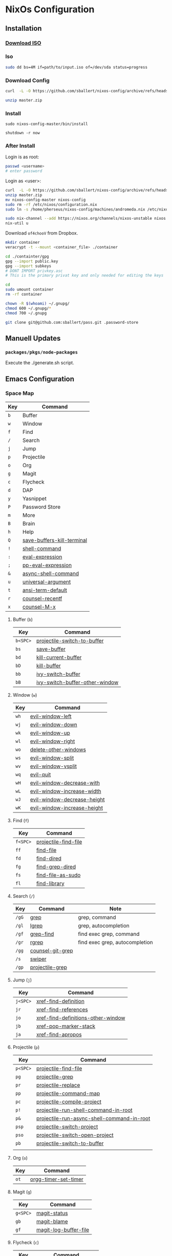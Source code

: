* NixOs Configuration
** Installation

*** [[https://nixos.org/download.html#nixos-iso][Download ISO]]

*** Iso

#+begin_src sh
  sudo dd bs=4M if=path/to/input.iso of=/dev/sda status=progress
#+end_src

*** Download Config

#+begin_src sh
  curl  -L -O https://github.com/sballert/nixos-config/archive/refs/heads/master.zip

  unzip master.zip
#+end_src

*** Install

#+begin_src
  sudo nixos-config-master/bin/install

  shutdown -r now
#+end_src

*** After Install

Login is as root:

#+begin_src sh
  passwd <username>
  # enter password
#+end_src

Login as <user>:

#+begin_src sh
  curl  -L -O https://github.com/sballert/nixos-config/archive/refs/heads/master.zip
  unzip master.zip
  mv nixos-config-master nixos-config
  sudo rm -rf /etc/nixos/configuration.nix
  sudo ln -s /home/pherseus/nixos-config/machines/andromeda.nix /etc/nixos/configuration.nix

  sudo nix-channel --add https://nixos.org/channels/nixos-unstable nixos
  nix-util u
#+end_src

Download =of4chooV= from Dropbox.

#+begin_src sh
  mkdir container
  veracrypt -t --mount <container_file> ./container

  cd ./containter/gpg
  gpg --import public.key
  gpg --import subkeys
  # DONT IMPORT privkey.asc
  # This is the primary privat key and only needed for editing the keys

  cd
  sudo umount container
  rm -rf container

  chown -R $(whoami) ~/.gnupg/
  chmod 600 ~/.gnupg/*
  chmod 700 ~/.gnupg

  git clone git@github.com:sballert/pass.git .password-store
#+end_src

** Manuell Updates

*** =packages/pkgs/node-packages=

Execute the ./generate.sh script.

** Emacs Configuration
*** Space Map

| Key | Command                    |
|-----+----------------------------|
| =b= | Buffer                     |
| =w= | Window                     |
| =f= | Find                       |
| =/= | Search                     |
| =j= | Jump                       |
| =p= | Projectile                 |
| =o= | Org                        |
| =g= | Magit                      |
| =c= | Flycheck                   |
| =d= | DAP                        |
| =y= | Yasnippet                  |
| =P= | Password Store             |
| =m= | More                       |
| =B= | Brain                      |
| =h= | Help                       |
| =Q= | [[help:save-buffers-kill-terminal][save-buffers-kill-terminal]] |
| =!= | [[help:shell-command][shell-command]]              |
| =:= | [[help:eval-expression][eval-expression]]            |
| =;= | [[help:pp-eval-expression][pp-eval-expression]]         |
| =&= | [[help:async-shell-command][async-shell-command]]        |
| =u= | [[help:universal-argument][universal-argument]]         |
| =t= | [[help:ansi-term-default][ansi-term-default]]          |
| =r= | [[help:counsel-recentf][counsel-recentf]]            |
| =x= | [[help:counsel-M-x][counsel-M-x]]                |

**** Buffer (=b=)

| Key      | Command                        |
|----------+--------------------------------|
| =b<SPC>= | [[help:projectile-switch-to-buffer][projectile-switch-to-buffer]]    |
| =bs=     | [[help:save-buffer][save-buffer]]                    |
| =bd=     | [[help:kill-current-buffer][kill-current-buffer]]            |
| =bD=     | [[help:kill-buffer][kill-buffer]]                    |
| =bb=     | [[help:ivy-switch-buffer][ivy-switch-buffer]]              |
| =bB=     | [[help:ivy-switch-buffer-other-window][ivy-switch-buffer-other-window]] |

**** Window (=w=)

| Key  | Command                     |
|------+-----------------------------|
| =wh= | [[help:evil-window-left][evil-window-left]]            |
| =wj= | [[help:evil-window-down][evil-window-down]]            |
| =wk= | [[help:evil-window-up][evil-window-up]]              |
| =wl= | [[help:evil-window-right][evil-window-right]]           |
| =wo= | [[help:delete-other-windows][delete-other-windows]]        |
| =ws= | [[help:evil-window-split][evil-window-split]]           |
| =wv= | [[help:evil-window-vsplit][evil-window-vsplit]]          |
| =wq= | [[help:evil-quit][evil-quit]]                   |
| =wH= | [[help:evil-window-decrease-width][evil-window-decrease-with]]   |
| =wL= | [[help:evil-window-increase-width][evil-window-increase-width]]  |
| =wJ= | [[help:evil-window-decrease-height][evil-window-decrease-height]] |
| =wK= | [[help:evil-window-increase-height][evil-window-increase-height]] |

**** Find (=f=)

| Key      | Command              |
|----------+----------------------|
| =f<SPC>= | [[help:projectile-find-file][projectile-find-file]] |
| =ff=     | [[help:find-file][find-file]]            |
| =fd=     | [[help:find-dired][find-dired]]           |
| =fg=     | [[help:find-grep-dired][find-grep-dired]]      |
| =fs=     | [[help:find-file-as-sudo][find-file-as-sudo]]    |
| =fl=     | [[help:find-library][find-library]]         |

**** Search (=/=)

| Key   | Command          | Note                           |
|-------+------------------+--------------------------------|
| =/gG= | [[help:grep][grep]]             | grep, command                  |
| =/gl= | [[help:lgrep][lgrep]]            | grep, autocompletion           |
| =/gf= | [[help:grep-find][grep-find]]        | find exec grep, command        |
| =/gr= | [[help:rgrep][rgrep]]            | find exec grep, autocompletion |
| =/gg= | [[help:counsel-git-grep][counsel-git-grep]] |                                |
| =/s=  | [[help:swiper][swiper]]           |                                |
| =/gp= | [[help:projectile-grep][projectile-grep]]  |                                |

**** Jump (=j=)

| Key      | Command                            |
|----------+------------------------------------|
| =j<SPC>= | [[help:xref-find-definition][xref-find-definition]]               |
| =jr=     | [[help:xref-find-references][xref-find-references]]               |
| =jo=     | [[help:xref-find-definitions-other-window][xref-find-definitions-other-window]] |
| =jb=     | [[help:xref-pop-marker-stack][xref-pop-marker-stack]]              |
| =ja=     | [[help:xref-find-apropos][xref-find-apropos]]                  |

**** Projectile (=p=)


| Key      | Command                                    |
|----------+--------------------------------------------|
| =p<SPC>= | [[help:projectile-find-file][projectile-find-file]]                       |
| =pg=     | [[help:projectile-grep][projectile-grep]]                            |
| =pr=     | [[help:projectile-replace][projectile-replace]]                         |
| =pp=     | [[help:projectile-command-map][projectile-command-map]]                     |
| =pc=     | [[help:projectile-compile-project][projectile-compile-project]]                 |
| =p!=     | [[help:projectile-run-shell-command-in-root][projectile-run-shell-command-in-root]]       |
| =p&=     | [[help:projectile-run-async-shell-command-in-root][projectile-run-async-shell-command-in-root]] |
| =psp=    | [[help:projectile-switch-project][projectile-switch-project]]                  |
| =pso=    | [[help:projectile-switch-open-project][projectile-switch-open-project]]             |
| =pb=     | [[help:projectile-switch-to-buffer][projectile-switch-to-buffer]]                |
|          |                                            |

**** Org (=o=)

| Key  | Command              |
|------+----------------------|
| =ot= | [[help:org-timer-set-timer][orgg-timer-set-timer]] |

**** Magit (=g=)

| Key      | Command               |
|----------+-----------------------|
| =g<SPC>= | [[help:magit-status][magit-status]]          |
| =gb=     | [[help:magit-blame][magit-blame]]           |
| =gf=     | [[help:magit-log-buffer-file][magit-log-buffer-file]] |

**** Flycheck (=c=)

| Key      | Command                 |
|----------+-------------------------|
| =c<SPC>= | [[help:flycheck-list-errors][flycheck-list-errors]]    |
| =cl=     | [[help:flycheck-list-errors][flycheck-list-errors]]    |
| =cc=     | [[help:flycheck-buffer][flycheck-buffer]]         |
| =cC=     | [[help:flycheck-clear][flycheck-clear]]          |
| =cp=     | [[help:flycheck-previous-error][flycheck-previous-error]] |
| =cn=     | [[help:flycheck-next-error][flycheckt-next-error]]    |
| =cn=     | [[help:flycheck-next-error][flycheck-next-error]]     |

**** DAP (=d=)

| Key      | Command                      |
|----------+------------------------------|
| =d<SPC>= | [[help:dap-debug][dap-debug]]                    |
| =dd=     | [[help:dap-debug][dap-debug]]                    |
| =dD=     | [[help:dap-debug-edit-template][dap-debug-edit-template]]      |
| =dh=     | [[help:dap-hydra/body][dap-hydra/body]]               |
| =dbt=    | [[help:dap-breakpoint-toggle][dap-breakpoint-toggle]]        |
| =dba=    | [[help:dap-breakpoint-add][dap-breakpoint-add]]           |
| =dbd=    | [[help:dap-breakpoint-delete][dap-breakpoint-delete]]        |
| =dbc=    | [[help:dap-breakpont-condition][dap-breakpoint-condition]]     |
| =dbh=    | [[help:dap-breakpoint-hit-condition][dap-breakpoint-hit-condition]] |
| =dbl=    | [[help:dap-breakpoint-log-message][dap-breakpoint-log-message]]   |
| =dws=    | [[help:dap-ui-session][dap-ui-session]]               |
| =dwl=    | [[help:dap-ui-locals][dap-ui-locals]]                |
| =dwe=    | [[help:dap-ui-expressions][dap-ui-expressions]]           |
| =dwb=    | [[help:dap-ui-breakpoints][dap-ui-breakpoints]]           |
| =dwr=    | [[help:dap-ui-repl][dap-ui-repl]]                  |
| =dsd=    | [[help:dap-delete-session][dap-delete-session]]           |
| =dsD=    | [[help:dap-delete-all-sessions][dap-delete-all-sessions]]      |
| =dq=     | [[help:dap-disconnect][dap-disconnect]]               |

**** Yasnippet (=y=)

| Key  | Command                |
|------+------------------------|
| =yh= | [[help:yas-describe-tables][yas-describe-tables]]    |
| =yn= | [[help:yas-new-snippet][yas-new-snippet]]        |
| =yv= | [[help:yas-visit-snippet-file][yas-visit-snippet-file]] |
| =yr= | [[help:yas-reload-all][yas-reload-all]]         |

**** Passowrd Store (=P=)

| Key  | Command                 |
|------+-------------------------|
| =Pd= | [[help:password-store-remove][password-store-remove]]   |
| =Pe= | [[help:password-store-edit][password-store-edit]]     |
| =Pg= | [[help:password-store-get][password-store-get]]      |
| =Pi= | [[help:password-store-insert][password-store-insert]]   |
| =Pr= | [[help:password-store-rename][password-store-rename]]]  |
| =Pu= | [[help:password-store-url][password-store-url]]      |
| =PC= | [[help:password-store-clear][password-store-clear]]    |
| =PG= | [[help:password-store-generate][password-store-generate]] |
| =PI= | [[help:password-store-init][password-store-init]]     |
| =Pc= | [[help:password-store-copy][password-store-copy]]     |

**** More (=m=)

| Key       | Command                 |
|-----------+-------------------------|
| =mm=      | [[help:evil-show-marks][evil-show-marks]]         |
| =ma=      | [[help:aggressive-indent-mode][aggressive-indent-mode]]  |
| =ml<SPC>= | [[help:dictcc][dictcc]]                  |
| =mlp=     | [[help:dictcc-at-point][dictcc-at-point]]         |
| =md=      | [[help:dired-jump][dired-jump]]              |
| =mD=      | [[help:dired-jump-other-window][dired-jump-other-window]] |

**** Brain (=B=)

| Key      | Command                |
|----------+------------------------|
| =B<SPC>= | [[help:org-roam-node-find][org-roam-node-find]]     |
| =Bi=     | [[help:org-roam-node-insert][org-roam-node-insert]]   |
| =Bb=     | [[help:org-roam-buffer-toggle][org-roam-buffer-toggle]] |
| =Ba=     | [[help:org-roam-alias-add][org-roam-alias-add]]     |

**** Help (=h=)

| Key  | Command               |
|------+-----------------------|
| =hm= | [[help:describe-mode][describe-mode]]         |
| =hf= | [[help:describe-function][describe-function]]     |
| =hv= | [[help:describe-variable][describe-variable]]     |
| =hk= | [[help:describe-key][describe-key]]          |
| =ha= | [[help:apropos][apropos]]               |
| =hc= | [[help:apropos-command][apropos-command]]       |
| =hd= | [[help:apropos-documentation][apropos-documentation]] |
| =hl= | [[help:apropos-library][apropos-library]]       |
| =hu= | [[help:apropos-user-options][apropos-user-options]]  |
| =hV= | [[help:apropos-value][apropos-value]]         |
| =hi= | [[help:info][info]]                  |
| =hy= | [[help:yas-describe-tables][yas-describe-tables]]   |

*** Org-Mode Map

| Key      | Command                   |
|----------+---------------------------|
| =o=      | [[help:org-open-at-point][org-open-at-point]]         |
| =O=      | [[help:org-mark-ring-goto][org-mark-ring-goto]]        |
| =b=      | [[help:org-babel-demarcate-black][org-babel-demarcate-block]] |
| =t=      | [[help:org-babel-tangle][org-babel-tangle]]          |
| =e=      | [[help:org-export-dispatch][org-export-dispatch]]       |
| =l=      | [[help:org-insert-link][org-insert-link]]           |
| =L=      | [[help:org-toggle-link-display][org-toggle-link-display]]   |
| =i=      | [[help:org-id-get-create][org-id-get-create]]         |
| =nb=     | [[help:org-narrow-to-block][org-narrow-to-block]]       |
| =ne=     | [[help:org-narrow-to-element][org-narrow-to-element]]     |
| =ns=     | [[help:org-narrow-to-subtree][org-narrow-to-subtree]]     |
| =nw=     | [[help:widen][widen]]                     |
| =d<SPC>= | [[help:org-drill][org-drill]]                 |
| =dt=     | [[help:org-drill-tree][org-drill-tree]]            |
| =dd=     | [[help:org-drill-directory][org-drill-directory]]       |
| =dr=     | [[help:org-drill-resume][org-drill-resume]]          |
| =r=      | [[help:org-ref-insert-link][org-ref-insert-link]]       |
| =N=      | [[help:org-noter][org-noter]]                 |

*** PDF-View-Mode Map

**** From Evil Collection

| Key   | Command                                                 |
|-------+---------------------------------------------------------|
| =o=   | [[help:pdf-outline][pdf-outline]]                                             |
| =j=   | [[help:evil-collection-pdf-view-next-line-or-next-page][evil-collection-pdf-view-next-line-or-next-page]]         |
| =n=   | [[help:evil-collection-pdf-view-previous-line-or-previous-page][evil-collection-pdf-view-previous-line-or-previous-page]] |
| =C-f= | [[help:pdf-view-scroll-up-or-next-page][pdf-view-scroll-up-or-next-page]]                         |
| =C-b= | [[help:pdf-view-scroll-down-or-previous-page][pdf-view-scroll-down-or-previous-page]]                   |
| =]]=  | [[help:pdf-view-next-page-command][pdf-view-next-page-command]]                              |
| =[[=  | [[help:pdf-view-previous-page-command][pdf-view-previous-page-command]]                          |
| =C-j= | [[help:pdf-view-next-page-command][pdf-view-next-page-command]]                              |
| =C-k= | [[help:pdf-view-previous-page-command][pdf-view-previous-page-command]]                          |
| =gj=  | [[help:pdf-view-next-page-command][pdf-view-next-page-command]]                              |
| =gk=  | [[help:pdf-view-previous-page-command][pdf-view-previous-page-command]]                          |

*** Bibtex-Mode Map

**** From Bibtex-Mode

| Key       | Command           |
|-----------+-------------------|
| =C-c C-q= | [[help:bibtex-fill-entry][bibtex-fill-entry]] |

*** Prog-Mode Map

| Key | Command      |
|-----+--------------|
| =a= | [[help:align-regexp][align-regexp]] |

*** Snippet-Mode Map

| Key | Command                           |
|-----+-----------------------------------|
| =l= | [[help:yas-load-snippet-buffer][yas-load-snippet-buffer]]           |
| =t= | [[help:yas-tryout-snippet][yas-tryout-snippet]]                |
| =c= | [[help:yas-load-snippet-buffer-and-close][yas-load-snippet-buffer-and-close]] |

*** Elisp-Mode Map

| Key | Command               |
|-----+-----------------------|
| =p= | [[help:pp-eval-last-sexp][pp-eval-last-sexp]]     |
| =b= | [[help:eval-buffer][eval-buffer]]           |
| =d= | [[help:toggle-debug-on-error][toggle-debug-on-error]] |
| =f= | [[help:debug-on-entry][debug-on-entry]]        |
| =F= | [[help:cancel-debug-on-entry][cancel-debug-on-entry]] |
| =l= | [[help:eval-last-sexp][eval-last-exep]]        |
| =e= | [[help:eval-defun][eval-defun]]            |

*** Haskell-Mode Map

| Key | Command                     |
|-----+-----------------------------|
| =i= | [[help:haskell-navigate-imports][haskell-navigate-imports]]    |
| =,= | [[help:haskell-mode-format-imports][haskell-mode-format-imports]] |
| =s= | [[help:haskell-sort-imports][haskell-sort-imports]]        |
| =r= | [[help:run-haskell][run-haskell]]                 |

*** Js-Mode Map

| Key  | Command                          |
|------+----------------------------------|
| =r=  | [[help:nodejs-repl][nodejs-repl]]                      |
| =ce= | [[help:nodejs-repl-send-last-expression][nodejs-repl-send-last-expression]] |
| =cj= | [[help:nodejs-repl-send-line][nodejs-repl-send-line]]            |
| =cr= | [[help:nodejs-repl-send-region][nodejs-repl-send-region]]          |
| =cc= | [[help:nodejs-repl-send-buffer][nodejs-repl-send-buffer]]          |
| =cl= | [[help:nodejs-send-load-file][nodejs-send-load-file]]            |
| =cz= | [[help:nodejs-repl-switch-to-repl][nodejs-repl-switch-to-repl]]       |

*** JSON-Mode Map

| Key | Command                |
|-----+------------------------|
| =f= | [[help:evil-json-pretty-print][evil-json-pretty-print]] |

*** Nix-Mode Map

| Key  | Command                 |
|------+-------------------------|
| =fb= | [[help:nixpkgs-fmt-buffer][nixpkgs-fmt-buffer]]      |
| =fr= | [[help:nixpkgs-fmt-region]] |
** License

#+begin_src text
  Copyright (C) 2019-2021 sballert

  This program is free software: you can redistribute it and/or modify it under
  the terms of the GNU General Public License as published by the Free Software
  Foundation, either version 3 of the License, or (at your option) any later
  version.

  This program is distributed in the hope that it will be useful, but WITHOUT
  ANY WARRANTY; without even the implied warranty of MERCHANTABILITY or FITNESS
  FOR A PARTICULAR PURPOSE.  See the GNU General Public License for more
  details.

  You should have received a copy of the GNU General Public License along with
  this program.  If not, see <http://www.gnu.org/licenses/>
#+end_src

